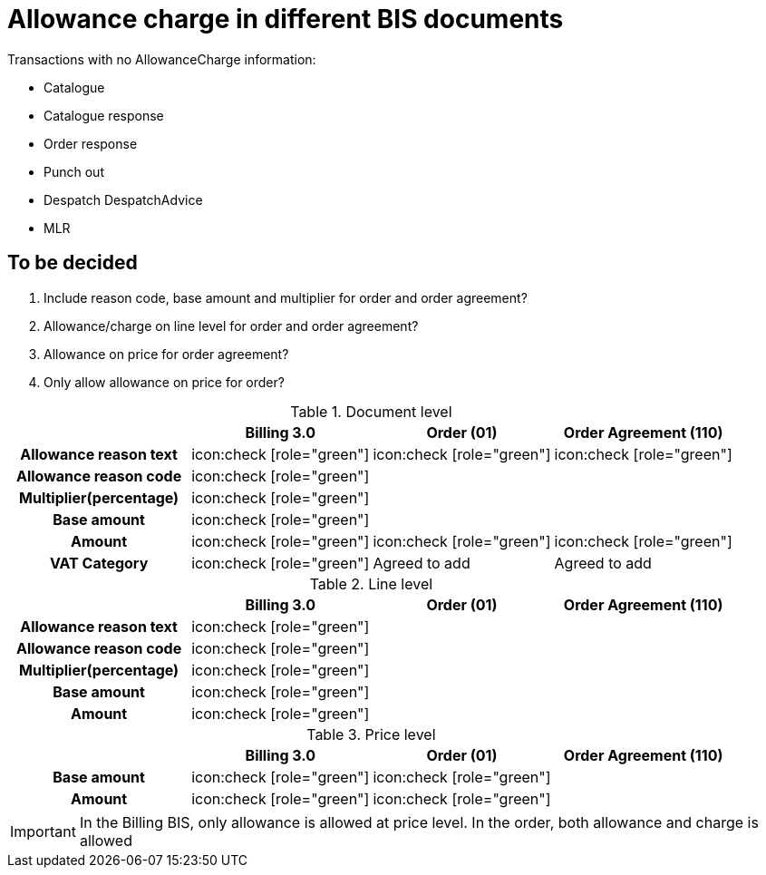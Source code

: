 
= Allowance charge in different BIS documents

Transactions with no AllowanceCharge information:

* Catalogue
* Catalogue response
* Order response
* Punch out
* Despatch DespatchAdvice
* MLR


== To be decided
. Include reason code, base amount and multiplier for order and order agreement?
. Allowance/charge on line level for order and order agreement?
. Allowance on price for order agreement?
. Only allow allowance on price for order?


.Document level
[cols="2h,^2,^2, 2", options="header"]
|===

|
| Billing 3.0
| Order (01)
| Order Agreement (110)

| Allowance reason text
a| icon:check [role="green"]
a| icon:check [role="green"]
a| icon:check [role="green"]




| Allowance reason code
a| icon:check [role="green"]
|
|


| Multiplier(percentage)
a| icon:check [role="green"]
|
|


| Base amount
a| icon:check [role="green"]
|
|

| Amount
a| icon:check [role="green"]
a| icon:check [role="green"]
a| icon:check [role="green"]

| VAT Category
a| icon:check [role="green"]
| Agreed to add
| Agreed to add

|===


.Line level
[cols="2h,^2,^2, 2", options="header"]
|===

|
| Billing 3.0
| Order (01)
| Order Agreement (110)

| Allowance reason text
a| icon:check [role="green"]
|
|


| Allowance reason code
a| icon:check [role="green"]
|
|


| Multiplier(percentage)
a| icon:check [role="green"]
|
|


| Base amount
a| icon:check [role="green"]
|
|

| Amount
a| icon:check [role="green"]
|
|

|===

.Price level
[cols="2h,^2,^2, 2", options="header"]
|===

|
| Billing 3.0
| Order (01)
| Order Agreement (110)


| Base amount
a| icon:check [role="green"]
a| icon:check [role="green"]
|


| Amount
a| icon:check [role="green"]
a| icon:check [role="green"]
|

|===

IMPORTANT: In the Billing BIS, only allowance is allowed at price level. In the order, both allowance and charge is allowed
